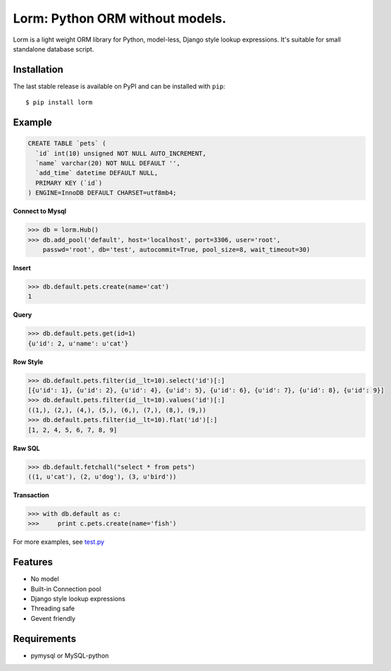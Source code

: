 Lorm: Python ORM without models.
=================================

.. image:: https://img.shields.io/pypi/v/lorm.svg
    :target: https://pypi.python.org/pypi/lorm

Lorm is a light weight ORM library for Python, model-less, Django style lookup expressions.
It's suitable for small standalone database script.


Installation
------------
The last stable release is available on PyPI and can be installed with ``pip``::

    $ pip install lorm

Example
--------
.. code:: sql

    CREATE TABLE `pets` (
      `id` int(10) unsigned NOT NULL AUTO_INCREMENT,
      `name` varchar(20) NOT NULL DEFAULT '',
      `add_time` datetime DEFAULT NULL,
      PRIMARY KEY (`id`)
    ) ENGINE=InnoDB DEFAULT CHARSET=utf8mb4;

**Connect to Mysql**

.. code:: python

    >>> db = lorm.Hub()
    >>> db.add_pool('default', host='localhost', port=3306, user='root', 
        passwd='root', db='test', autocommit=True, pool_size=8, wait_timeout=30)

**Insert**

.. code:: python

    >>> db.default.pets.create(name='cat')
    1

**Query**

.. code:: python

    >>> db.default.pets.get(id=1)
    {u'id': 2, u'name': u'cat'}

**Row Style**

.. code:: python

    >>> db.default.pets.filter(id__lt=10).select('id')[:]
    [{u'id': 1}, {u'id': 2}, {u'id': 4}, {u'id': 5}, {u'id': 6}, {u'id': 7}, {u'id': 8}, {u'id': 9}]
    >>> db.default.pets.filter(id__lt=10).values('id')[:]
    ((1,), (2,), (4,), (5,), (6,), (7,), (8,), (9,))
    >>> db.default.pets.filter(id__lt=10).flat('id')[:]
    [1, 2, 4, 5, 6, 7, 8, 9]

**Raw SQL**

.. code:: python

    >>> db.default.fetchall("select * from pets")
    ((1, u'cat'), (2, u'dog'), (3, u'bird'))

**Transaction**

.. code:: python

    >>> with db.default as c:
    >>>     print c.pets.create(name='fish')

For more examples, see `test.py <https://github.com/zii/lorm/blob/master/test.py>`_

Features
--------
- No model
- Built-in Connection pool
- Django style lookup expressions
- Threading safe
- Gevent friendly


Requirements
------------
- pymysql or MySQL-python
